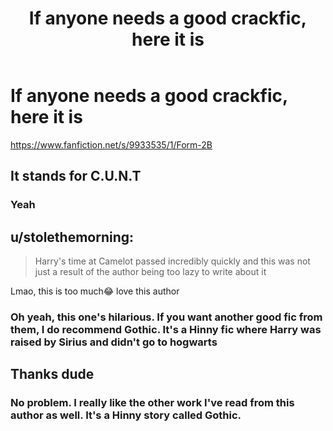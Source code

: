 #+TITLE: If anyone needs a good crackfic, here it is

* If anyone needs a good crackfic, here it is
:PROPERTIES:
:Author: DesiDarkLord16
:Score: 23
:DateUnix: 1618904961.0
:DateShort: 2021-Apr-20
:FlairText: Recommendation
:END:
[[https://www.fanfiction.net/s/9933535/1/Form-2B]]


** It stands for C.U.N.T
:PROPERTIES:
:Author: SlayerofShadows371
:Score: 5
:DateUnix: 1618917225.0
:DateShort: 2021-Apr-20
:END:

*** Yeah
:PROPERTIES:
:Author: DesiDarkLord16
:Score: 1
:DateUnix: 1618933397.0
:DateShort: 2021-Apr-20
:END:


** u/stolethemorning:
#+begin_quote
  Harry's time at Camelot passed incredibly quickly and this was not just a result of the author being too lazy to write about it
#+end_quote

Lmao, this is too much😂 love this author
:PROPERTIES:
:Author: stolethemorning
:Score: 2
:DateUnix: 1618997739.0
:DateShort: 2021-Apr-21
:END:

*** Oh yeah, this one's hilarious. If you want another good fic from them, I do recommend Gothic. It's a Hinny fic where Harry was raised by Sirius and didn't go to hogwarts
:PROPERTIES:
:Author: DesiDarkLord16
:Score: 2
:DateUnix: 1619015590.0
:DateShort: 2021-Apr-21
:END:


** Thanks dude
:PROPERTIES:
:Author: PotatoBro42069
:Score: 1
:DateUnix: 1618952497.0
:DateShort: 2021-Apr-21
:END:

*** No problem. I really like the other work I've read from this author as well. It's a Hinny story called Gothic.
:PROPERTIES:
:Author: DesiDarkLord16
:Score: 1
:DateUnix: 1618959651.0
:DateShort: 2021-Apr-21
:END:
